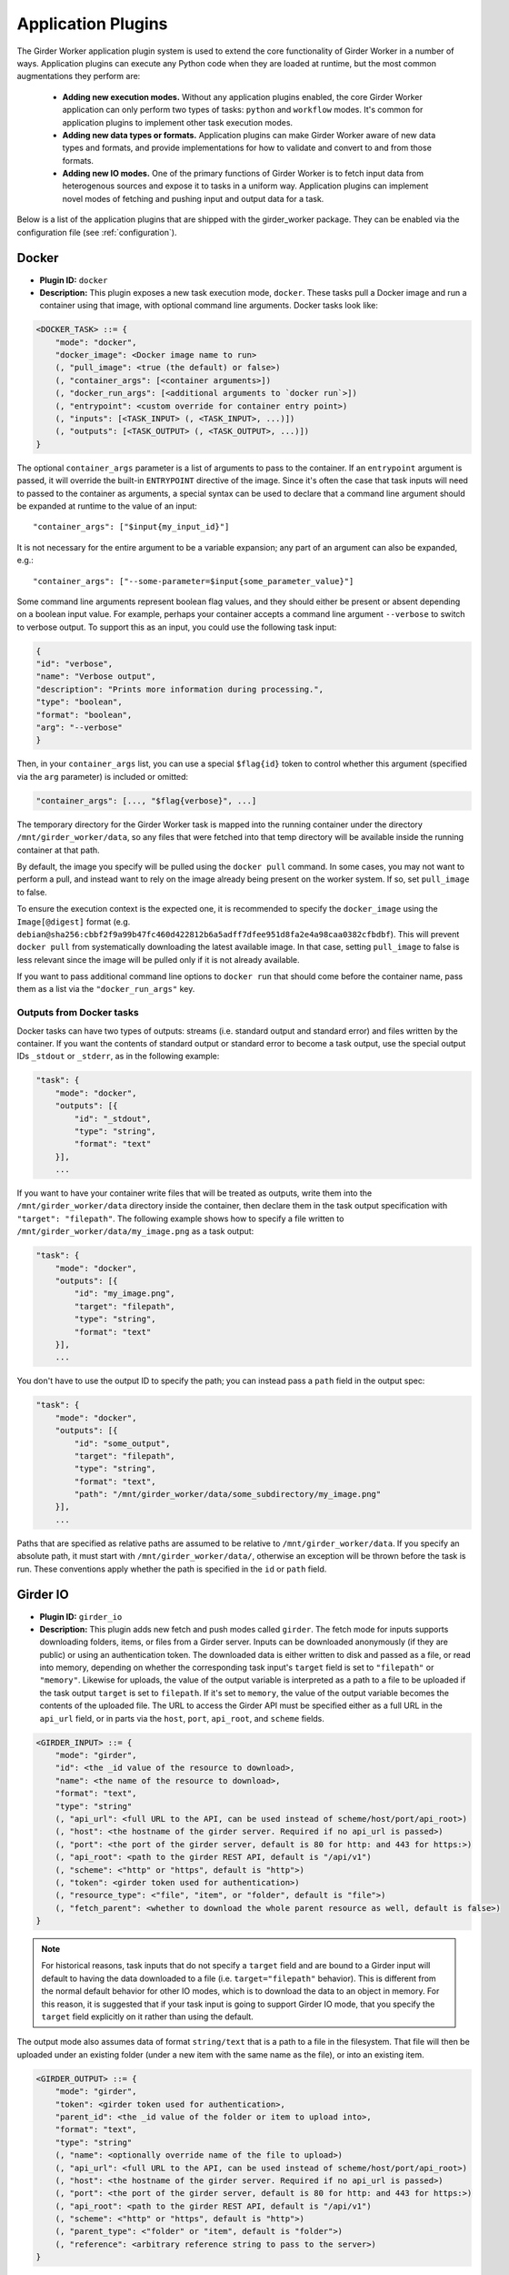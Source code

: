 .. _worker-plugins:

Application Plugins
=======

The Girder Worker application plugin system is used to extend the core functionality of
Girder Worker in a number of ways. Application plugins can execute any Python code when
they are loaded at runtime, but the most common augmentations they perform are:

  * **Adding new execution modes.** Without any application plugins enabled, the core
    Girder Worker application can only perform two types of tasks: ``python`` and
    ``workflow`` modes. It's common for application plugins to implement other task
    execution modes.
  * **Adding new data types or formats.** Application plugins can make Girder Worker
    aware of new data types and formats, and provide implementations for how to validate
    and convert to and from those formats.
  * **Adding new IO modes.** One of the primary functions of Girder Worker is to fetch
    input data from heterogenous sources and expose it to tasks in a uniform way.
    Application plugins can implement novel modes of fetching and pushing input and
    output data for a task.

Below is a list of the application plugins that are shipped with the girder_worker package.
They can be enabled via the configuration file (see :ref:`configuration`).

Docker
------

* **Plugin ID:** ``docker``
* **Description:** This plugin exposes a new task execution mode, ``docker``. These
  tasks pull a Docker image and run a container using that image, with optional
  command line arguments. Docker tasks look like:

.. code-block :: none

    <DOCKER_TASK> ::= {
        "mode": "docker",
        "docker_image": <Docker image name to run>
        (, "pull_image": <true (the default) or false>)
        (, "container_args": [<container arguments>])
        (, "docker_run_args": [<additional arguments to `docker run`>])
        (, "entrypoint": <custom override for container entry point>)
        (, "inputs": [<TASK_INPUT> (, <TASK_INPUT>, ...)])
        (, "outputs": [<TASK_OUTPUT> (, <TASK_OUTPUT>, ...)])
    }

The optional ``container_args`` parameter is a list of arguments to pass to the
container. If an ``entrypoint`` argument is passed, it will override the built-in
``ENTRYPOINT`` directive of the image. Since it's often the case that task inputs
will need to passed to the container as arguments, a special syntax can be used
to declare that a command line argument should be expanded at runtime to the value
of an input: ::

    "container_args": ["$input{my_input_id}"]

It is not necessary for the entire argument to be a variable expansion; any part of
an argument can also be expanded, e.g.: ::

    "container_args": ["--some-parameter=$input{some_parameter_value}"]

Some command line arguments represent boolean flag values, and they should either be
present or absent depending on a boolean input value. For example, perhaps your container
accepts a command line argument ``--verbose`` to switch to verbose output. To support this
as an input, you could use the following task input:

.. code-block:: json

    {
    "id": "verbose",
    "name": "Verbose output",
    "description": "Prints more information during processing.",
    "type": "boolean",
    "format": "boolean",
    "arg": "--verbose"
    }

Then, in your ``container_args`` list, you can use a special ``$flag{id}`` token to control
whether this argument (specified via the ``arg`` parameter) is included or omitted:

.. code-block:: none

    "container_args": [..., "$flag{verbose}", ...]

The temporary directory for the Girder Worker task is mapped into the running container
under the directory ``/mnt/girder_worker/data``, so any files that were fetched into that
temp directory will be available inside the running container at that path.

By default, the image you specify will be pulled using the ``docker pull`` command.
In some cases, you may not want to perform a pull, and instead want to rely on the
image already being present on the worker system. If so, set ``pull_image`` to false.

To ensure the execution context is the expected one, it is recommended to
specify the ``docker_image`` using the ``Image[@digest]`` format (e.g. ``debian@sha256:cbbf2f9a99b47fc460d422812b6a5adff7dfee951d8fa2e4a98caa0382cfbdbf``). This will prevent
``docker pull`` from systematically downloading the latest available image. In that case,
setting ``pull_image`` to false is less relevant since the image will be pulled only if it
is not already available.

If you want to pass additional command line options to ``docker run`` that should
come before the container name, pass them as a list via the ``"docker_run_args"``
key.

Outputs from Docker tasks
*************************

Docker tasks can have two types of outputs: streams (i.e. standard output and standard
error) and files written by the container. If you want the contents of standard output
or standard error to become a task output, use the special output IDs ``_stdout`` or
``_stderr``, as in the following example:

.. code-block :: none

    "task": {
        "mode": "docker",
        "outputs": [{
            "id": "_stdout",
            "type": "string",
            "format": "text"
        }],
        ...

If you want to have your container write files that will be treated as outputs,
write them into the ``/mnt/girder_worker/data`` directory inside the container, then declare them
in the task output specification with ``"target": "filepath"``. The following
example shows how to specify a file written to ``/mnt/girder_worker/data/my_image.png`` as a
task output:

.. code-block :: none

    "task": {
        "mode": "docker",
        "outputs": [{
            "id": "my_image.png",
            "target": "filepath",
            "type": "string",
            "format": "text"
        }],
        ...

You don't have to use the output ID to specify the path; you can instead pass a
``path`` field in the output spec:

.. code-block :: none

    "task": {
        "mode": "docker",
        "outputs": [{
            "id": "some_output",
            "target": "filepath",
            "type": "string",
            "format": "text",
            "path": "/mnt/girder_worker/data/some_subdirectory/my_image.png"
        }],
        ...

Paths that are specified as relative paths are assumed to be relative to ``/mnt/girder_worker/data``.
If you specify an absolute path, it must start with ``/mnt/girder_worker/data/``, otherwise an exception
will be thrown before the task is run. These conventions apply whether the path
is specified in the ``id`` or ``path`` field.

Girder IO
---------

* **Plugin ID:** ``girder_io``
* **Description:** This plugin adds new fetch and push modes called ``girder``. The
  fetch mode for inputs supports downloading folders, items, or files from a Girder
  server. Inputs can be downloaded anonymously (if they are public) or using an
  authentication token. The downloaded data is either written to disk and passed
  as a file, or read into memory, depending on whether the corresponding task
  input's ``target`` field is set to ``"filepath"`` or ``"memory"``. Likewise for
  uploads, the value of the output variable is interpreted as a path to a file to
  be uploaded if the task output ``target`` is set to ``filepath``. If it's set to
  ``memory``, the value of the output variable becomes the contents of the uploaded
  file. The URL to access the Girder API must be specified either as a full URL in
  the ``api_url`` field, or in parts via the ``host``, ``port``, ``api_root``, and
  ``scheme`` fields.

.. code-block :: none

    <GIRDER_INPUT> ::= {
        "mode": "girder",
        "id": <the _id value of the resource to download>,
        "name": <the name of the resource to download>,
        "format": "text",
        "type": "string"
        (, "api_url": <full URL to the API, can be used instead of scheme/host/port/api_root>)
        (, "host": <the hostname of the girder server. Required if no api_url is passed>)
        (, "port": <the port of the girder server, default is 80 for http: and 443 for https:>)
        (, "api_root": <path to the girder REST API, default is "/api/v1")
        (, "scheme": <"http" or "https", default is "http">)
        (, "token": <girder token used for authentication>)
        (, "resource_type": <"file", "item", or "folder", default is "file">)
        (, "fetch_parent": <whether to download the whole parent resource as well, default is false>)
    }

.. note :: For historical reasons, task inputs that do not specify a ``target`` field
   and are bound to a Girder input will default to having the data downloaded to
   a file (i.e. ``target="filepath"`` behavior). This is different from the normal
   default behavior for other IO modes, which is to download the data to an
   object in memory. For this reason, it is suggested that if your task input is going
   to support Girder IO mode, that you specify the ``target`` field explicitly
   on it rather than using the default.

The output mode also assumes data of format ``string/text`` that is a path to a file
in the filesystem. That file will then be uploaded under an existing folder (under a
new item with the same name as the file), or into an existing item.

.. code-block :: none

    <GIRDER_OUTPUT> ::= {
        "mode": "girder",
        "token": <girder token used for authentication>,
        "parent_id": <the _id value of the folder or item to upload into>,
        "format": "text",
        "type": "string"
        (, "name": <optionally override name of the file to upload>)
        (, "api_url": <full URL to the API, can be used instead of scheme/host/port/api_root>)
        (, "host": <the hostname of the girder server. Required if no api_url is passed>)
        (, "port": <the port of the girder server, default is 80 for http: and 443 for https:>)
        (, "api_root": <path to the girder REST API, default is "/api/v1")
        (, "scheme": <"http" or "https", default is "http">)
        (, "parent_type": <"folder" or "item", default is "folder">)
        (, "reference": <arbitrary reference string to pass to the server>)
    }

Cache Configuration
*******************

The Girder Client (used by the Girder IO plugin) supports caching of files
downloaded from Girder. These cache settings are exposed in the Girder Worker
configuration.  The following options are available:

  * ``diskcache_enabled`` (default=0): enable or disable diskcache for files
    downloaded with the girder client
  * ``diskcache_directory`` (default=girder_file_cache): directory to use for
    the diskcache
  * ``diskcache_eviction_policy`` (default=least-recently-used): eviction policy
    used when diskcache size limit is reached
  * ``diskcache_size_limit`` (default=1073741824): maximum size of the disk
    cache, 1GB default
  * ``diskcache_cull_limit`` (default=10): maximum number of items to cull when
    evicting items
  * ``diskcache_large_value_threshold`` (default=1024): cached values below this
    size are stored directly in the cache's sqlite db

R
-

* **Plugin ID:** ``r``
* **Description:** The R plugin enables the execution of R scripts as tasks via
  the ``r`` execution mode. It also exposes a new data type, ``r``, and several
  new data formats and converters for existing data types. Just like ``python`` mode,
  the R code to run is passed via the ``script`` field of the task specification.
  The ``r`` data type refers to objects compatible with the R runtime environment.
* **Converters added:**
    * ``r/object`` |ba| ``r/serialized``
    * ``table/csv`` |ba| ``table/r.dataframe``
    * ``tree/newick`` |ba| ``tree/r.apetree``
    * ``tree/nexus`` |ba| ``tree/r.apetree``
    * ``tree/r.apetree`` |ra| ``tree/treestore``

* **Validators added:**
    * ``r/object``: An in-memory R object.
    * ``r/serialized``: A serialized version of an R object created using R's ``serialize`` function.
    * ``table/r.dataframe``: An R data frame. If the first column contains unique values,
      these are set as the row names of the data frame.
    * ``tree/r.apetree``: A tree in the R package ``ape`` format.

Spark
-----

* **Plugin ID:** ``spark``
* **Description:** Adds a new execution mode ``spark.python`` that allows tasks to
  run inside a pyspark environment with a
  `SparkContext <http://spark.apache.org/docs/latest/api/scala/index.html#org.apache.spark.SparkContext>`_
  variable automatically exposed. That is, each task will have a variable exposed
  in its Python runtime called ``sc`` that is a valid SparkContext. This plugin exposes
  a new type, ``collection``, referring to something that can be represented by
  a Spark `RDD <http://spark.apache.org/docs/latest/api/scala/index.html#org.apache.spark.rdd.RDD>`_.
* **Converters added:**
    * ``collection/json`` |ba| ``collection/spark.rdd``: Convert between a JSON list and an RDD created
      from calling ``sc.parallelize`` on the list.

* **Validators added:**
    * ``collection/json``
    * ``collection/spark.rdd``

VTK
---

* **Plugin ID:** ``vtk``
* **Description:** This plugin exposes the ``geometry`` type and provides converters
  and validators for several types. This plugin requires that you have the VTK
  Python package exposed in Girder Worker's Python environment. The ``geometry`` type
  represents 3D geometry.
* **Converters added:**
    * ``geometry/vtkpolydata`` |ba| ``geometry/vtkpolydata.serialized``
    * ``table/rows`` |ba| ``table/vtktable``
    * ``table/vtktable`` |ba| ``table/vtktable.serialized``
    * ``tree/nested`` |ba| ``tree/vtktree``
    * ``tree/vtktree`` |ra| ``tree/newick``
    * ``tree/vtktree`` |ba| ``tree/vtktree.serialized``
    * ``graph/networkx`` |ba| ``graph/vtkgraph``
    * ``graph/vtkgraph`` |ba| ``graph/vtkgraph.serialized``

* **Validators added:**
    * ``geometry/vtkpolydata``: A vtkPolyData_ object.
    * ``geometry/vtkpolydata.serialized``: A vtkPolyData serialized with vtkPolyDataWriter_.
    * ``table/vtktable``: A vtkTable_.
    * ``table/vtktable.serialized``: A vtkTable serialized with vtkTableWriter_.
    * ``tree/vtktree``: A vtkTree_.
    * ``tree/vtktree.serialized``: A vtkTree serialized with vtkTreeWriter_.
    * ``graph/vtkgraph``: A vtkGraph_.
    * ``graph/vtkgraph.serialized``: A vtkGraph serialized with vtkGraphWriter_.

.. note :: vtkGraphs lose their actual node values as they are represented by their index.
  In addition, nodes and edges are given all metadata attributes with defaults if they do not specify the metadatum themselves.
  This is noted further in :py:mod:`girder_worker.core.plugins.vtk.converters.graph.networkx_to_vtkgraph`

.. _vtkGraph: http://www.vtk.org/doc/nightly/html/classvtkGraph.html
.. _vtkGraphWriter: http://www.vtk.org/doc/nightly/html/classvtkGraphWriter.html
.. _vtkTree: http://www.vtk.org/doc/nightly/html/classvtkTree.html
.. _vtkTreeWriter: http://www.vtk.org/doc/nightly/html/classvtkTreeWriter.html
.. _vtkTable: http://www.vtk.org/doc/nightly/html/classvtkTable.html
.. _vtkTableWriter: http://www.vtk.org/doc/nightly/html/classvtkTableWriter.html
.. _vtkPolyData: http://www.vtk.org/doc/nightly/html/classvtkPolyData.html
.. _vtkPolyDataWriter: http://www.vtk.org/doc/nightly/html/classvtkPolyDataWriter.html
.. _vtkTree: http://www.vtk.org/doc/nightly/html/classvtkTree.html

.. |ra| unicode:: 8594 .. right arrow
.. |ba| unicode:: 8596 .. bidirectional arrow
